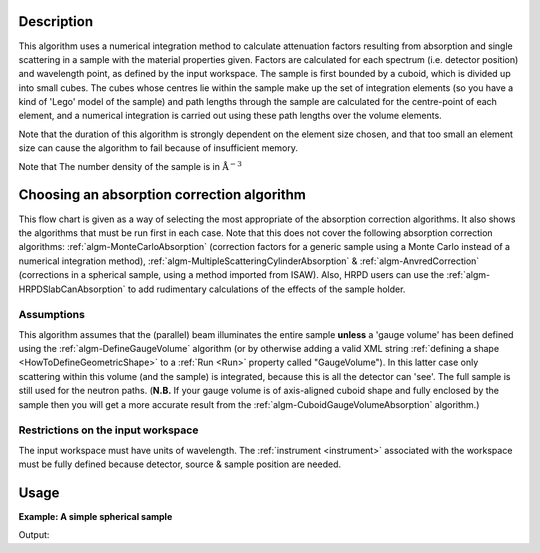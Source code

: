 .. algorithm::

.. summary::

.. alias::

.. properties::

Description
-----------

This algorithm uses a numerical integration method to calculate
attenuation factors resulting from absorption and single scattering in a
sample with the material properties given. Factors are calculated for
each spectrum (i.e. detector position) and wavelength point, as defined
by the input workspace. The sample is first bounded by a cuboid, which
is divided up into small cubes. The cubes whose centres lie within the
sample make up the set of integration elements (so you have a kind of
'Lego' model of the sample) and path lengths through the sample are
calculated for the centre-point of each element, and a numerical
integration is carried out using these path lengths over the volume
elements.

Note that the duration of this algorithm is strongly dependent on the
element size chosen, and that too small an element size can cause the
algorithm to fail because of insufficient memory.

Note that The number density of the sample is in
:math:`\mathrm{\AA}^{-3}`

Choosing an absorption correction algorithm
-------------------------------------------

This flow chart is given as a way of selecting the most appropriate of
the absorption correction algorithms. It also shows the algorithms that
must be run first in each case. Note that this does not cover the
following absorption correction algorithms:
:ref:`algm-MonteCarloAbsorption` (correction factors for
a generic sample using a Monte Carlo instead of a numerical integration
method),
:ref:`algm-MultipleScatteringCylinderAbsorption`
& :ref:`algm-AnvredCorrection` (corrections in a spherical
sample, using a method imported from ISAW). Also, HRPD users can use the
:ref:`algm-HRPDSlabCanAbsorption` to add rudimentary
calculations of the effects of the sample holder. |AbsorptionFlow.png|

Assumptions
###########

This algorithm assumes that the (parallel) beam illuminates the entire
sample **unless** a 'gauge volume' has been defined using the
:ref:`algm-DefineGaugeVolume` algorithm (or by otherwise
adding a valid XML string :ref:`defining a
shape <HowToDefineGeometricShape>` to a :ref:`Run <Run>` property called
"GaugeVolume"). In this latter case only scattering within this volume
(and the sample) is integrated, because this is all the detector can
'see'. The full sample is still used for the neutron paths. (**N.B.** If
your gauge volume is of axis-aligned cuboid shape and fully enclosed by
the sample then you will get a more accurate result from the
:ref:`algm-CuboidGaugeVolumeAbsorption`
algorithm.)

Restrictions on the input workspace
###################################

The input workspace must have units of wavelength. The
:ref:`instrument <instrument>` associated with the workspace must be fully
defined because detector, source & sample position are needed.

.. |AbsorptionFlow.png| image:: /images/AbsorptionFlow.png

Usage
-----

**Example: A simple spherical sample**

.. testcode:: ExSimpleSpere
    
    #setup the sample shape
    sphere = '''<sphere id="sample-sphere">
          <centre x="0" y="0" z="0"/>
          <radius val="0.1" />
      </sphere>'''

    ws = CreateSampleWorkspace("Histogram",NumBanks=1,BankPixelWidth=1)
    ws = ConvertUnits(ws,"Wavelength")
    ws = Rebin(ws,Params=[1])
    CreateSampleShape(ws,sphere)
    SetSampleMaterial(ws,ChemicalFormula="V")

    #restrict the number of wavelength points to speed up the example
    wsOut = AbsorptionCorrection(ws, NumberOfWavelengthPoints=5, ElementSize=3)

    print "The created workspace has one entry for each spectra: %i" % wsOut.getNumberHistograms()

Output:

.. testoutput:: ExSimpleSpere

    The created workspace has one entry for each spectra: 1

.. categories::
